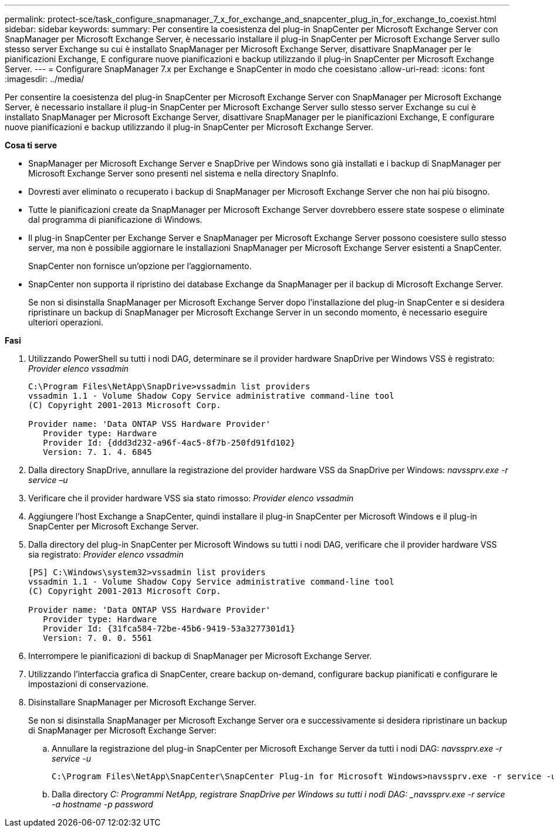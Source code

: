 ---
permalink: protect-sce/task_configure_snapmanager_7_x_for_exchange_and_snapcenter_plug_in_for_exchange_to_coexist.html 
sidebar: sidebar 
keywords:  
summary: Per consentire la coesistenza del plug-in SnapCenter per Microsoft Exchange Server con SnapManager per Microsoft Exchange Server, è necessario installare il plug-in SnapCenter per Microsoft Exchange Server sullo stesso server Exchange su cui è installato SnapManager per Microsoft Exchange Server, disattivare SnapManager per le pianificazioni Exchange, E configurare nuove pianificazioni e backup utilizzando il plug-in SnapCenter per Microsoft Exchange Server. 
---
= Configurare SnapManager 7.x per Exchange e SnapCenter in modo che coesistano
:allow-uri-read: 
:icons: font
:imagesdir: ../media/


[role="lead"]
Per consentire la coesistenza del plug-in SnapCenter per Microsoft Exchange Server con SnapManager per Microsoft Exchange Server, è necessario installare il plug-in SnapCenter per Microsoft Exchange Server sullo stesso server Exchange su cui è installato SnapManager per Microsoft Exchange Server, disattivare SnapManager per le pianificazioni Exchange, E configurare nuove pianificazioni e backup utilizzando il plug-in SnapCenter per Microsoft Exchange Server.

*Cosa ti serve*

* SnapManager per Microsoft Exchange Server e SnapDrive per Windows sono già installati e i backup di SnapManager per Microsoft Exchange Server sono presenti nel sistema e nella directory SnapInfo.
* Dovresti aver eliminato o recuperato i backup di SnapManager per Microsoft Exchange Server che non hai più bisogno.
* Tutte le pianificazioni create da SnapManager per Microsoft Exchange Server dovrebbero essere state sospese o eliminate dal programma di pianificazione di Windows.
* Il plug-in SnapCenter per Exchange Server e SnapManager per Microsoft Exchange Server possono coesistere sullo stesso server, ma non è possibile aggiornare le installazioni SnapManager per Microsoft Exchange Server esistenti a SnapCenter.
+
SnapCenter non fornisce un'opzione per l'aggiornamento.

* SnapCenter non supporta il ripristino dei database Exchange da SnapManager per il backup di Microsoft Exchange Server.
+
Se non si disinstalla SnapManager per Microsoft Exchange Server dopo l'installazione del plug-in SnapCenter e si desidera ripristinare un backup di SnapManager per Microsoft Exchange Server in un secondo momento, è necessario eseguire ulteriori operazioni.



*Fasi*

. Utilizzando PowerShell su tutti i nodi DAG, determinare se il provider hardware SnapDrive per Windows VSS è registrato: _Provider elenco vssadmin_
+
[listing]
----
C:\Program Files\NetApp\SnapDrive>vssadmin list providers
vssadmin 1.1 - Volume Shadow Copy Service administrative command-line tool
(C) Copyright 2001-2013 Microsoft Corp.

Provider name: 'Data ONTAP VSS Hardware Provider'
   Provider type: Hardware
   Provider Id: {ddd3d232-a96f-4ac5-8f7b-250fd91fd102}
   Version: 7. 1. 4. 6845
----
. Dalla directory SnapDrive, annullare la registrazione del provider hardware VSS da SnapDrive per Windows: _navssprv.exe -r service –u_
. Verificare che il provider hardware VSS sia stato rimosso: _Provider elenco vssadmin_
. Aggiungere l'host Exchange a SnapCenter, quindi installare il plug-in SnapCenter per Microsoft Windows e il plug-in SnapCenter per Microsoft Exchange Server.
. Dalla directory del plug-in SnapCenter per Microsoft Windows su tutti i nodi DAG, verificare che il provider hardware VSS sia registrato: _Provider elenco vssadmin_
+
[listing]
----
[PS] C:\Windows\system32>vssadmin list providers
vssadmin 1.1 - Volume Shadow Copy Service administrative command-line tool
(C) Copyright 2001-2013 Microsoft Corp.

Provider name: 'Data ONTAP VSS Hardware Provider'
   Provider type: Hardware
   Provider Id: {31fca584-72be-45b6-9419-53a3277301d1}
   Version: 7. 0. 0. 5561
----
. Interrompere le pianificazioni di backup di SnapManager per Microsoft Exchange Server.
. Utilizzando l'interfaccia grafica di SnapCenter, creare backup on-demand, configurare backup pianificati e configurare le impostazioni di conservazione.
. Disinstallare SnapManager per Microsoft Exchange Server.
+
Se non si disinstalla SnapManager per Microsoft Exchange Server ora e successivamente si desidera ripristinare un backup di SnapManager per Microsoft Exchange Server:

+
.. Annullare la registrazione del plug-in SnapCenter per Microsoft Exchange Server da tutti i nodi DAG: _navssprv.exe -r service -u_
+
[listing]
----
C:\Program Files\NetApp\SnapCenter\SnapCenter Plug-in for Microsoft Windows>navssprv.exe -r service -u
----
.. Dalla directory _C: Programmi NetApp, registrare SnapDrive per Windows su tutti i nodi DAG: _navssprv.exe -r service -a hostname -p password_



